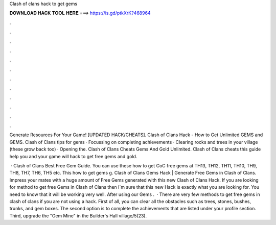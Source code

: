 Clash of clans hack to get gems



𝐃𝐎𝐖𝐍𝐋𝐎𝐀𝐃 𝐇𝐀𝐂𝐊 𝐓𝐎𝐎𝐋 𝐇𝐄𝐑𝐄 ===> https://is.gd/ptkXrK?468964



.



.



.



.



.



.



.



.



.



.



.



.

Generate Resources For Your Game! [UPDATED HACK/CHEATS]. Clash of Clans Hack - How to Get Unlimited GEMS and GEMS. Clash of Clans tips for gems · Focussing on completing achievements · Clearing rocks and trees in your village (these grow back too) · Opening the. Clash of Clans Cheats Gems And Gold Unlimited. Clash of Clans cheats this guide help you and your game will hack to get free gems and gold.

 · Clash of Clans Best Free Gem Guide. You can use these how to get CoC free gems at TH13, TH12, TH11, TH10, TH9, TH8, TH7, TH6, TH5 etc. This how to get gems g. Clash of Clans Gems Hack | Generate Free Gems in Clash of Clans. Impress your mates with a huge amount of Free Gems generated with this new Clash of Clans Hack. If you are looking for method to get free Gems in Clash of Clans then I´m sure that this new Hack is exactly what you are looking for. You need to know that it will be working very well. After using our Gems .  · There are very few methods to get free gems in clash of clans if you are not using a hack. First of all, you can clear all the obstacles such as trees, stones, bushes, trunks, and gem boxes. The second option is to complete the achievements that are listed under your profile section. Third, upgrade the "Gem Mine" in the Builder's Hall village/5(23).
